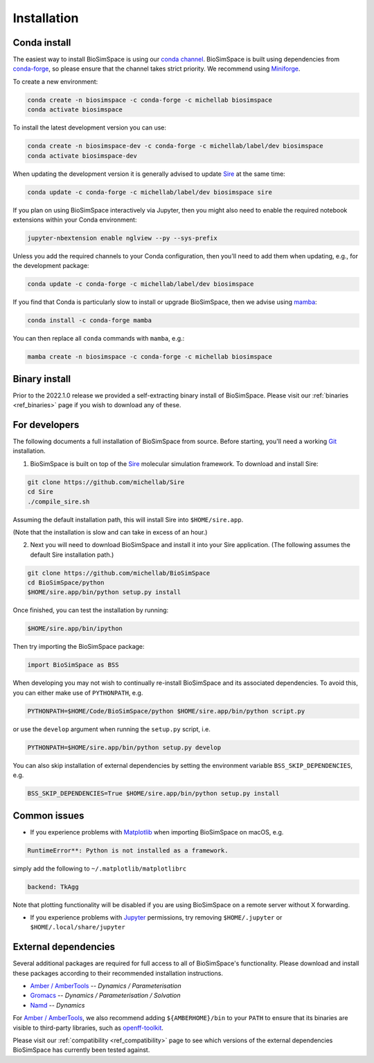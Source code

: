 .. _ref_install:

============
Installation
============

Conda install
=============

The easiest way to install BioSimSpace is using our `conda channel <https://anaconda.org/michellab/repo>`__.
BioSimSpace is built using dependencies from `conda-forge <https://conda-forge.org/>`__,
so please ensure that the channel takes strict priority. We recommend using
`Miniforge <https://github.com/conda-forge/miniforge>`__.

To create a new environment:

.. code-block:: bash

    conda create -n biosimspace -c conda-forge -c michellab biosimspace
    conda activate biosimspace

To install the latest development version you can use:

.. code-block:: bash

    conda create -n biosimspace-dev -c conda-forge -c michellab/label/dev biosimspace
    conda activate biosimspace-dev

When updating the development version it is generally advised to update `Sire <https://github.com/michellab/Sire>`_
at the same time:

.. code-block:: bash

    conda update -c conda-forge -c michellab/label/dev biosimspace sire

If you plan on using BioSimSpace interactively via Jupyter, then you might also
need to enable the required notebook extensions within your Conda environment:

.. code-block:: bash

    jupyter-nbextension enable nglview --py --sys-prefix

Unless you add the required channels to your Conda configuration, then you'll
need to add them when updating, e.g., for the development package:

.. code-block:: bash

    conda update -c conda-forge -c michellab/label/dev biosimspace

If you find that Conda is particularly slow to install or upgrade BioSimSpace,
then we advise using `mamba <https://github.com/TheSnakePit/mamba>`__:

.. code-block:: bash

    conda install -c conda-forge mamba

You can then replace all ``conda`` commands with ``mamba``, e.g.:

.. code-block:: bash

    mamba create -n biosimspace -c conda-forge -c michellab biosimspace

Binary install
==============

Prior to the 2022.1.0 release we provided a self-extracting binary install
of BioSimSpace. Please visit our :ref:`binaries <ref_binaries>` page if you
wish to download any of these.

For developers
==============

The following documents a full installation of BioSimSpace from source. Before
starting, you'll need a working `Git <https://git-scm.com>`__ installation.

1. BioSimSpace is built on top of the `Sire <https://github.com/michellab/Sire>`__
   molecular simulation framework. To download and install Sire:

.. code-block:: bash

   git clone https://github.com/michellab/Sire
   cd Sire
   ./compile_sire.sh

Assuming the default installation path, this will install Sire into ``$HOME/sire.app``.

(Note that the installation is slow and can take in excess of an hour.)

2. Next you will need to download BioSimSpace and install it into your Sire
   application. (The following assumes the default Sire installation path.)

.. code-block:: bash

   git clone https://github.com/michellab/BioSimSpace
   cd BioSimSpace/python
   $HOME/sire.app/bin/python setup.py install

Once finished, you can test the installation by running:

.. code-block:: bash

   $HOME/sire.app/bin/ipython

Then try importing the BioSimSpace package:

.. code-block:: python

   import BioSimSpace as BSS

When developing you may not wish to continually re-install BioSimSpace and its
associated dependencies. To avoid this, you can either make use of ``PYTHONPATH``,
e.g.

.. code-block:: bash

   PYTHONPATH=$HOME/Code/BioSimSpace/python $HOME/sire.app/bin/python script.py

or use the ``develop`` argument when running the ``setup.py`` script, i.e.

.. code-block:: bash

   PYTHONPATH=$HOME/sire.app/bin/python setup.py develop

You can also skip installation of external dependencies by setting the
environment variable ``BSS_SKIP_DEPENDENCIES``, e.g.

.. code-block:: bash

   BSS_SKIP_DEPENDENCIES=True $HOME/sire.app/bin/python setup.py install

Common issues
=============

* If you experience problems with `Matplotlib <https://matplotlib.org>`__ when
  importing BioSimSpace on macOS, e.g.

.. code-block:: bash

   RuntimeError**: Python is not installed as a framework.

simply add the following to ``~/.matplotlib/matplotlibrc``

.. code-block:: bash

   backend: TkAgg

Note that plotting functionality will be disabled if you are using
BioSimSpace on a remote server without X forwarding.

* If you experience problems with `Jupyter <https://jupyter.org>`__ permissions,
  try removing ``$HOME/.jupyter`` or ``$HOME/.local/share/jupyter``

External dependencies
=====================

Several additional packages are required for full access to all of BioSimSpace's
functionality. Please download and install these packages according to their
recommended installation instructions.

* `Amber / AmberTools <http://ambermd.org>`__ -- *Dynamics / Parameterisation*
* `Gromacs <http://www.gromacs.org>`__ -- *Dynamics / Parameterisation / Solvation*
* `Namd <http://www.ks.uiuc.edu/Research/namd>`__ -- *Dynamics*

For `Amber / AmberTools <http://ambermd.org>`__, we also recommend adding
``${AMBERHOME}/bin`` to your ``PATH`` to ensure that its binaries are
visible to third-party libraries, such as
`openff-toolkit <https://github.com/openforcefield/openff-toolkit>`__.

Please visit our :ref:`compatibility <ref_compatibility>` page to see which
versions of the external dependencies BioSimSpace has currently been tested
against.
